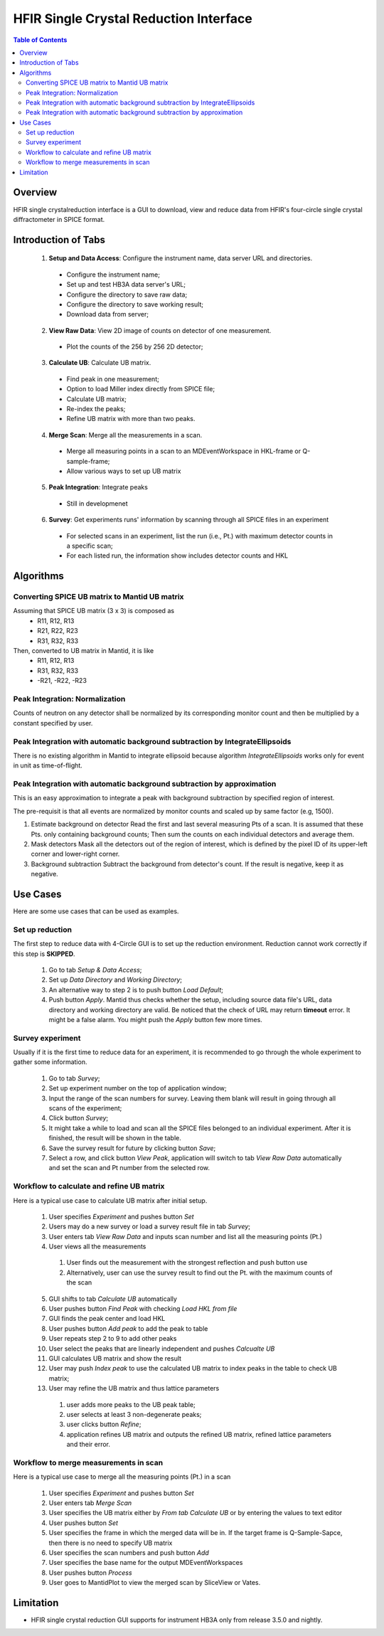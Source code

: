 HFIR Single Crystal Reduction Interface
=======================================

.. contents:: Table of Contents
  :local:
  
Overview
--------

HFIR single crystalreduction interface is a GUI to download, view and reduce data from 
HFIR's four-circle single crystal diffractometer in SPICE format. 


Introduction of Tabs
--------------------

  1. **Setup and Data Access**: Configure the instrument name, data server URL and directories.
  
    - Configure the instrument name;
    - Set up and test HB3A data server's URL;
    - Configure the directory to save raw data;
    - Configure the directory to save working result;
    - Download data from server;
    
  2. **View Raw Data**: View 2D image of counts on detector of one measurement.
  
    - Plot the counts of the 256 by 256 2D detector;
    
  3. **Calculate UB**: Calculate UB matrix.
  
    - Find peak in one measurement;
    - Option to load Miller index directly from SPICE file;
    - Calculate UB matrix;
    - Re-index the peaks;
    - Refine UB matrix with more than two peaks.
    
  4. **Merge Scan**: Merge all the measurements in a scan.
  
    - Merge all measuring points in a scan to an MDEventWorkspace in HKL-frame or Q-sample-frame;
    - Allow various ways to set up UB matrix
      
  5. **Peak Integration**: Integrate peaks
  
    - Still in developmenet

  6. **Survey**: Get experiments runs' information by scanning through all SPICE files in an experiment

    - For selected scans in an experiment, list the run (i.e., Pt.) with maximum detector counts in a specific scan;
    - For each listed run, the information show includes detector counts and HKL


Algorithms
----------

Converting SPICE UB matrix to Mantid UB matrix
++++++++++++++++++++++++++++++++++++++++++++++

Assuming that SPICE UB matrix (3 x 3) is composed as 
 * R11, R12, R13
 * R21, R22, R23
 * R31, R32, R33

Then, converted to UB matrix in Mantid, it is like
 *  R11,  R12,  R13
 *  R31,  R32,  R33
 * -R21, -R22, -R23


Peak Integration: Normalization
+++++++++++++++++++++++++++++++

Counts of neutron on any detector shall be normalized by its corresponding monitor
count and then be multiplied by a constant specified by user.

Peak Integration with automatic background subtraction by IntegrateEllipsoids
+++++++++++++++++++++++++++++++++++++++++++++++++++++++++++++++++++++++++++++

There is no existing algorithm in Mantid to integrate ellipsoid because
algorithm *IntegrateEllipsoids* works only for event in unit as time-of-flight.


Peak Integration with automatic background subtraction by approximation
+++++++++++++++++++++++++++++++++++++++++++++++++++++++++++++++++++++++

This is an easy approximation to integrate a peak with background subtraction
by specified region of interest.

The pre-requisit is that all events are normalized by monitor counts
and scaled up by same factor (e.g, 1500).

1. Estimate background on detector
   Read the first and last several measuring Pts of a scan.  It is assumed that these Pts. only containing background counts;
   Then sum the counts on each individual detectors and average them.

2. Mask detectors
   Mask all the detectors out of the region of interest, which is defined by the pixel ID of its upper-left corner and lower-right corner. 

3. Background subtraction
   Subtract the background from detector's count.  If the result is negative, keep it as negative. 


Use Cases
---------

Here are some use cases that can be used as examples.

Set up reduction
++++++++++++++++

The first step to reduce data with 4-Circle GUI is to set up the reduction environment.
Reduction cannot work correctly if this step is **SKIPPED**.

 1. Go to tab *Setup & Data Access*;

 2. Set up *Data Directory* and *Working Directory*;

 3. An alternative way to step 2 is to push button *Load Default*;

 4. Push button *Apply*.  Mantid thus checks whether the setup, including source data file's URL, data directory and working directory are valid. Be noticed that the check of URL may return **timeout** error.  It might be a false alarm.  You might push the *Apply* button few more times.


Survey experiment
+++++++++++++++++

Usually if it is the first time to reduce data for an experiment, it is
recommended to go through the whole experiment to gather some information.

 1. Go to tab *Survey*;

 2. Set up experiment number on the top of application window;

 3. Input the range of the scan numbers for survey. Leaving them blank will result in going through all scans of the experiment;

 4. Click button *Survey*;

 5. It might take a while to load and scan all the SPICE files belonged to an individual experiment.  After it is finished, the result will be shown in the table.

 6. Save the survey result for future by clicking button *Save*;

 7. Select a row, and click button *View Peak*, application will switch to tab *View Raw Data* automatically and set the scan and Pt number from the selected row.


Workflow to calculate and refine UB matrix
++++++++++++++++++++++++++++++++++++++++++

Here is a typical use case to calculate UB matrix after initial setup.

 1. User specifies *Experiment* and pushes button *Set*

 2. Users may do a new survey or load a survey result file in tab *Survey*;

 3. User enters tab *View Raw Data* and inputs scan number and list all the measuring points (Pt.)
 
 4. User views all the measurements

  1. User finds out the measurement with the strongest reflection and push button use

  2. Alternatively, user can use the survey result to find out the Pt. with the maximum counts of the scan

 5. GUI shifts to tab *Calculate UB* automatically

 6. User pushes button *Find Peak* with checking *Load HKL from file*

 7. GUI finds the peak center and load HKL

 8. User pushes button *Add peak* to add the peak to table

 9. User repeats step 2 to 9 to add other peaks

 10. User select the peaks that are linearly independent and pushes *Calcualte UB*

 11. GUI calculates UB matrix and show the result

 12. User may push *Index peak* to use the calculated UB matrix to index peaks in the table to check UB matrix;

 13. User may refine the UB matrix and thus lattice parameters
      
   1. user adds more peaks to the UB peak table; 
         
   2. user selects at least 3 non-degenerate peaks;

   3. user clicks button *Refine*;

   4. application refines UB matrix and outputs the refined UB matrix, refined lattice parameters and their error.
 

Workflow to merge measurements in scan
++++++++++++++++++++++++++++++++++++++

Here is a typical use case to merge all the measuring points (Pt.) in a scan

 1. User specifies *Experiment* and pushes button *Set*
 
 2. User enters tab *Merge Scan*
 
 3. User specifies the UB matrix either by *From tab Calculate UB* or by entering the values to text editor

 4. User pushes button *Set*

 5. User specifies the frame in which the merged data will be in. If the target frame is Q-Sample-Sapce, then there is no need to specify UB matrix

 6. User specifies the scan numbers and push button *Add*
     
 7. User specifies the base name for the output MDEventWorkspaces

 8. User pushes button *Process*

 9. User goes to MantidPlot to view the merged scan by SliceView or Vates.




Limitation
----------

- HFIR single crystal reduction GUI supports for instrument HB3A only from release 3.5.0 and nightly.
